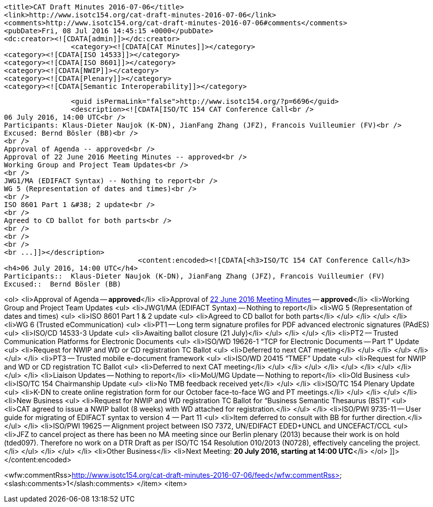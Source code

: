 		<title>CAT Draft Minutes 2016-07-06</title>
		<link>http://www.isotc154.org/cat-draft-minutes-2016-07-06</link>
		<comments>http://www.isotc154.org/cat-draft-minutes-2016-07-06#comments</comments>
		<pubDate>Fri, 08 Jul 2016 14:45:15 +0000</pubDate>
		<dc:creator><![CDATA[admin]]></dc:creator>
				<category><![CDATA[CAT Minutes]]></category>
		<category><![CDATA[ISO 14533]]></category>
		<category><![CDATA[ISO 8601]]></category>
		<category><![CDATA[NWIP]]></category>
		<category><![CDATA[Plenary]]></category>
		<category><![CDATA[Semantic Interoperability]]></category>

		<guid isPermaLink="false">http://www.isotc154.org/?p=6696</guid>
		<description><![CDATA[ISO/TC 154 CAT Conference Call<br />
06 July 2016, 14:00 UTC<br />
Participants: Klaus-Dieter Naujok (K-DN), JianFang Zhang (JFZ), Francois Vuilleumier (FV)<br />
Excused: Bernd Bösler (BB)<br />
<br />
Approval of Agenda -- approved<br />
Approval of 22 June 2016 Meeting Minutes -- approved<br />
Working Group and Project Team Updates<br />
<br />
JWG1/MA (EDIFACT Syntax) -- Nothing to report<br />
WG 5 (Representation of dates and times)<br />
<br />
ISO 8601 Part 1 &#38; 2 update<br />
<br />
Agreed to CD ballot for both parts<br />
<br />
<br />
<br />
<br ...]]></description>
				<content:encoded><![CDATA[<h3>ISO/TC 154 CAT Conference Call</h3>
<h4>06 July 2016, 14:00 UTC</h4>
Participants::  Klaus-Dieter Naujok (K-DN), JianFang Zhang (JFZ), Francois Vuilleumier (FV)
Excused::  Bernd Bösler (BB)

<ol>
<li>Approval of Agenda -- *approved*</li>
<li>Approval of link:/cat-draft-minutes-2016-06-22[22 June 2016 Meeting Minutes] -- *approved*</li>
<li>Working Group and Project Team Updates
<ul>
<li>JWG1/MA (EDIFACT Syntax) -- Nothing to report</li>
<li>WG 5 (Representation of dates and times)
<ul>
<li>ISO 8601 Part 1 &amp; 2 update
<ul>
<li>Agreed to CD ballot for both parts</li>
</ul>
</li>
</ul>
</li>
<li>WG 6 (Trusted eCommunication)
<ul>
<li>PT1 -- Long term signature profiles for PDF advanced electronic signatures (PAdES)
<ul>
<li>ISO/CD 14533-3 Update
<ul>
<li>Awaiting ballot closure (21 July)</li>
</ul>
</li>
</ul>
</li>
<li>PT2 -- Trusted Communication Platforms for Electronic Documents
<ul>
<li>ISO/WD 19626-1 &#8220;TCP for Electronic Documents -- Part 1&#8221; Update
<ul>
<li>Request for NWIP and WD or CD registration TC Ballot
<ul>
<li>Deferred to next CAT meeting</li>
</ul>
</li>
</ul>
</li>
</ul>
</li>
<li>PT3 -- Trusted mobile e-document framework
<ul>
<li>ISO/WD 20415 &#8220;TMEF&#8221; Update
<ul>
<li>Request for NWIP and WD or CD registration TC Ballot
<ul>
<li>Deferred to next CAT meeting</li>
</ul>
</li>
</ul>
</li>
</ul>
</li>
</ul>
</li>
</ul>
</li>
<li>Liaison Updates -- Nothing to report</li>
<li>MoU/MG Update -- Nothing to report</li>
<li>Old Business
<ul>
<li>ISO/TC 154 Chairmanship Update
<ul>
<li>No TMB feedback received yet</li>
</ul>
</li>
<li>ISO/TC 154 Plenary Update
<ul>
<li>K-DN to create online registration form for our October face-to-face WG and PT meetings.</li>
</ul>
</li>
</ul>
</li>
<li>New Business
<ul>
<li>Request for NWIP and WD registration TC Ballot for &#8220;Business Semantic Thesaurus (BST)&#8221;
<ul>
<li>CAT agreed to issue a NWIP ballot (8 weeks) with WD attached for registration.</li>
</ul>
</li>
<li>ISO/PWI 9735-11 -- User guide for migrating of EDIFACT syntax to version 4 &#8212; Part 11
<ul>
<li>Item deferred to consult with BB for further direction.</li>
</ul>
</li>
<li>ISO/PWI 19625 -- Alignment project between ISO 7372, UN/EDIFACT EDED+UNCL and UNCEFACT/CCL
<ul>
<li>JFZ to cancel project as there has been no MA meeting since our Berlin plenary (2013) because their work is on hold (tded097). Therefore no work on a DTR Draft as per ISO/TC 154 Resolution 010/2013 (N0728), effectively canceling the project.</li>
</ul>
</li>
</ul>
</li>
<li>Other Business</li>
<li>Next Meeting: *20 July 2016, starting at 14:00 UTC*</li>
</ol>
]]></content:encoded>


<wfw:commentRss>http://www.isotc154.org/cat-draft-minutes-2016-07-06/feed</wfw:commentRss>
		<slash:comments>1</slash:comments>
		</item>
		<item>
